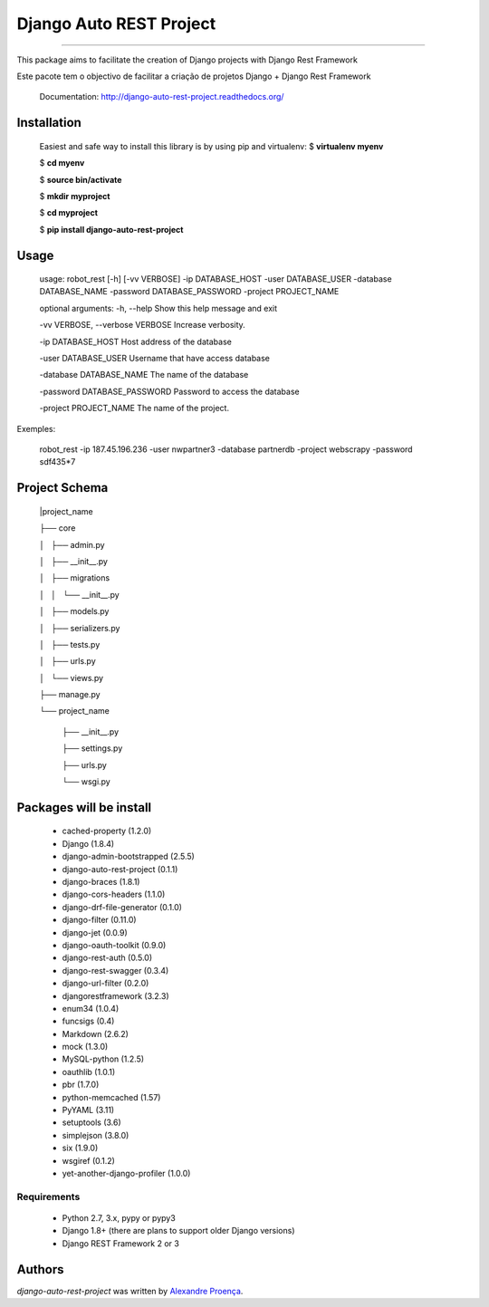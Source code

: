 Django Auto REST Project
=======

.. image:: https://travis-ci.org/AlexandreProenca/django-auto-rest-project.svg?branch=master
        :target: https://travis-ci.org/AlexandreProenca/django-auto-rest-project

.. image:: https://img.shields.io/pypi/v/django-auto-rest-project.svg
        :target: https://pypi.python.org/pypi/django-auto-rest-project

.. image:: https://img.shields.io/pypi/dd/django-auto-rest-project.svg
        :target: https://pypi.python.org/pypi/django-auto-rest-project

.. image:: https://img.shields.io/pypi/pyversions/django-auto-rest-project.svg
        :target: https://pypi.python.org/pypi/django-auto-rest-project

.. image:: https://img.shields.io/pypi/l/django-auto-rest-project.svg
        :target: https://pypi.python.org/pypi/django-auto-rest-project

.. image:: https://img.shields.io/pypi/wheel/django-auto-rest-project.svg
        :target: https://pypi.python.org/pypi/django-auto-rest-project

.. image:: https://img.shields.io/pypi/format/django-auto-rest-project.svg
        :target: https://pypi.python.org/pypi/django-auto-rest-project

.. image:: https://img.shields.io/pypi/implementation/django-auto-rest-project.svg
        :target: https://pypi.python.org/pypi/django-auto-rest-project

.. image:: https://img.shields.io/pypi/status/django-auto-rest-project.svg
        :target: https://pypi.python.org/pypi/django-auto-rest-project

.. image:: https://api.codacy.com/project/badge/50515222d332430aba11bcbe76706f14
        :target: https://www.codacy.com/app/linuxloco/django-auto-rest-project

.. image:: https://readthedocs.org/projects/django-auto-rest-project/badge/?version=latest
        :target: http://django-auto-rest-project.readthedocs.org/en/latest/
        :alt: Documentation Status

.. image:: http://img.shields.io/badge/tech-stack-0690fa.svg?style=flat
        :target: http://stackshare.io/AlexandreProenca/django-auto-rest-project
        :alt: Documentation Status

.. image:: https://img.shields.io/badge/GITTER-join%20chat-green.svg
        :target: https://gitter.im/AlexandreProenca/devfriends?utm_source=share-link&utm_medium=link&utm_campaign=share-link
        :alt: Chat room



-----------

.. image:: https://img.shields.io/badge/english-ok-green.svg
        :target: https://img.shields.io/badge/english-ok-green.svg
        :alt: Documentation Status

This package aims to facilitate the creation of Django projects with Django Rest Framework

.. image:: https://img.shields.io/badge/portugues--brasil-ok-green.svg
        :target: https://img.shields.io/badge/portugues--brasil-ok-green.svg
        :alt: Documentation Status

Este pacote tem o objectivo de facilitar a criação de projetos Django + Django Rest Framework


    Documentation: http://django-auto-rest-project.readthedocs.org/

Installation
------------
    Easiest and safe way to install this library is by using pip and virtualenv:
    $ **virtualenv myenv**
    
    $ **cd myenv**
    
    $ **source bin/activate**
    
    $ **mkdir myproject**
    
    $ **cd myproject**
    
    $ **pip install django-auto-rest-project**


Usage
-----
    usage: robot_rest [-h] [-vv VERBOSE] -ip DATABASE_HOST -user DATABASE_USER -database DATABASE_NAME -password DATABASE_PASSWORD -project PROJECT_NAME

    optional arguments:
    -h, --help                  Show this help message and exit
    
    -vv VERBOSE, --verbose      VERBOSE Increase verbosity.
    
    -ip DATABASE_HOST           Host address of the database
    
    -user DATABASE_USER         Username that have access database
    
    -database DATABASE_NAME     The name of the database
    
    -password DATABASE_PASSWORD Password to access the database
    
    -project PROJECT_NAME       The name of the project.
    

Exemples:

    robot_rest -ip 187.45.196.236 -user nwpartner3 -database partnerdb -project webscrapy -password sdf435*7

Project Schema
----

    |project_name
    
    ├── core
    
    │   ├── admin.py
    
    │   ├── __init__.py
    
    │   ├── migrations
    
    │   │   └── __init__.py
    
    │   ├── models.py
    
    │   ├── serializers.py
    
    │   ├── tests.py
    
    │   ├── urls.py
    
    │   └── views.py
    
    ├── manage.py
    
    └── project_name
    
        ├── __init__.py
    
        ├── settings.py
    
        ├── urls.py
    
        └── wsgi.py

Packages will be install
----
    * cached-property (1.2.0)
    * Django (1.8.4)
    * django-admin-bootstrapped (2.5.5)
    * django-auto-rest-project (0.1.1)
    * django-braces (1.8.1)
    * django-cors-headers (1.1.0)
    * django-drf-file-generator (0.1.0)
    * django-filter (0.11.0)
    * django-jet (0.0.9)
    * django-oauth-toolkit (0.9.0)
    * django-rest-auth (0.5.0)
    * django-rest-swagger (0.3.4)
    * django-url-filter (0.2.0)
    * djangorestframework (3.2.3)
    * enum34 (1.0.4)
    * funcsigs (0.4)
    * Markdown (2.6.2)
    * mock (1.3.0)
    * MySQL-python (1.2.5)
    * oauthlib (1.0.1)
    * pbr (1.7.0)
    * python-memcached (1.57)
    * PyYAML (3.11)
    * setuptools (3.6)
    * simplejson (3.8.0)
    * six (1.9.0)
    * wsgiref (0.1.2)
    * yet-another-django-profiler (1.0.0)

Requirements
^^^^^^^^^^^^
    * Python 2.7, 3.x, pypy or pypy3
    * Django 1.8+ (there are plans to support older Django versions)
    * Django REST Framework 2 or 3


Authors
-------

`django-auto-rest-project` was written by `Alexandre Proença <alexandre.proenca@hotmail.com.br>`_.
